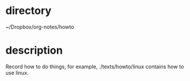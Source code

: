 * directory
~/Dropbox/org-notes/howto

* description
Record how to do things, for example, ./texts/howto/linux contains how to use linux.
